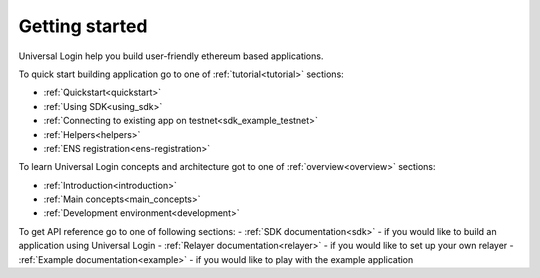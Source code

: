 .. _starting:

Getting started
===============


Universal Login help you build user-friendly ethereum based applications.

To quick start building application go to one of :ref:`tutorial<tutorial>` sections:

- :ref:`Quickstart<quickstart>`
- :ref:`Using SDK<using_sdk>`
- :ref:`Connecting to existing app on testnet<sdk_example_testnet>`
- :ref:`Helpers<helpers>`
- :ref:`ENS registration<ens-registration>`


To learn Universal Login concepts and architecture got to one of :ref:`overview<overview>` sections:

- :ref:`Introduction<introduction>`
- :ref:`Main concepts<main_concepts>`
- :ref:`Development environment<development>`


To get API reference go to one of following sections:
- :ref:`SDK documentation<sdk>` - if you would like to build an application using Universal Login
- :ref:`Relayer documentation<relayer>` - if you would like to set up your own relayer
- :ref:`Example documentation<example>` - if you would like to play with the example application
